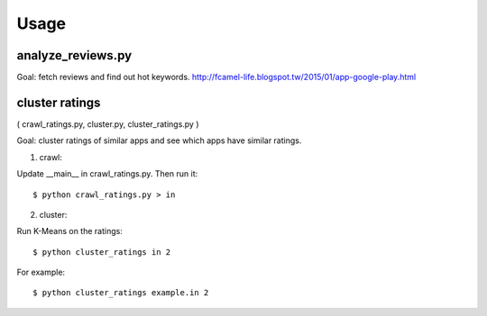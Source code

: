 Usage
=====

analyze_reviews.py
------------------
Goal: fetch reviews and find out hot keywords.
http://fcamel-life.blogspot.tw/2015/01/app-google-play.html


cluster ratings
---------------
( crawl_ratings.py, cluster.py, cluster_ratings.py )

Goal: cluster ratings of similar apps and see which apps
have similar ratings.

1. crawl:

Update __main__ in crawl_ratings.py. Then run it::

  $ python crawl_ratings.py > in


2. cluster:

Run K-Means on the ratings::

  $ python cluster_ratings in 2


For example::

  $ python cluster_ratings example.in 2
